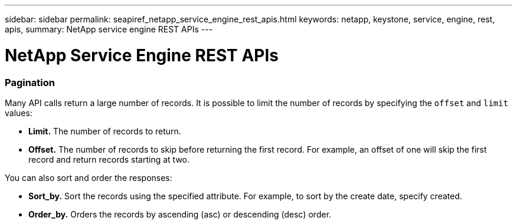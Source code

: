 ---
sidebar: sidebar
permalink: seapiref_netapp_service_engine_rest_apis.html
keywords: netapp, keystone, service, engine, rest, apis,
summary: NetApp service engine REST APIs
---

= NetApp Service Engine REST APIs
:hardbreaks:
:nofooter:
:icons: font
:linkattrs:
:imagesdir: ./media/

//
// This file was created with NDAC Version 2.0 (August 17, 2020)
//
// 2020-10-19 09:25:08.999425
//

=== Pagination

Many API calls return a large number of records. It is possible to limit the number of records by specifying the `offset` and `limit` values:

* *Limit.* The number of records to return.
* *Offset.* The number of records to skip before returning the first record. For example, an offset of one will skip the first record and return records starting at two.

You can also sort and order the responses:

* *Sort_by.* Sort the records using the specified attribute. For example, to sort by the create date, specify created.
* *Order_by.* Orders the records by ascending (asc) or descending (desc) order.
